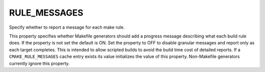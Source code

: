 RULE_MESSAGES
-------------

Specify whether to report a message for each make rule.

This property specifies whether Makefile generators should add a
progress message describing what each build rule does.  If the
property is not set the default is ON.  Set the property to OFF to
disable granular messages and report only as each target completes.
This is intended to allow scripted builds to avoid the build time cost
of detailed reports.  If a ``CMAKE_RULE_MESSAGES`` cache entry exists
its value initializes the value of this property.  Non-Makefile
generators currently ignore this property.

